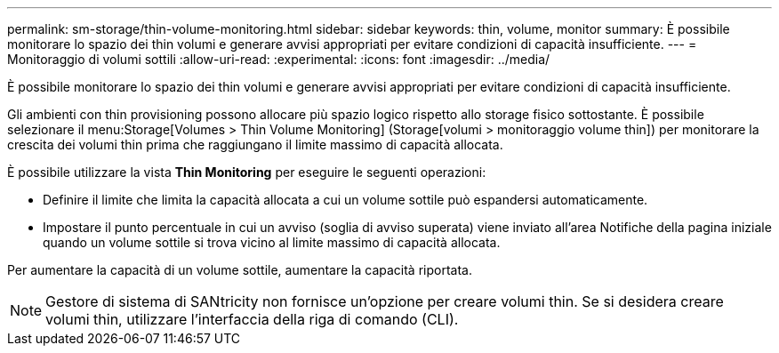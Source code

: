 ---
permalink: sm-storage/thin-volume-monitoring.html 
sidebar: sidebar 
keywords: thin, volume, monitor 
summary: È possibile monitorare lo spazio dei thin volumi e generare avvisi appropriati per evitare condizioni di capacità insufficiente. 
---
= Monitoraggio di volumi sottili
:allow-uri-read: 
:experimental: 
:icons: font
:imagesdir: ../media/


[role="lead"]
È possibile monitorare lo spazio dei thin volumi e generare avvisi appropriati per evitare condizioni di capacità insufficiente.

Gli ambienti con thin provisioning possono allocare più spazio logico rispetto allo storage fisico sottostante. È possibile selezionare il menu:Storage[Volumes > Thin Volume Monitoring] (Storage[volumi > monitoraggio volume thin]) per monitorare la crescita dei volumi thin prima che raggiungano il limite massimo di capacità allocata.

È possibile utilizzare la vista *Thin Monitoring* per eseguire le seguenti operazioni:

* Definire il limite che limita la capacità allocata a cui un volume sottile può espandersi automaticamente.
* Impostare il punto percentuale in cui un avviso (soglia di avviso superata) viene inviato all'area Notifiche della pagina iniziale quando un volume sottile si trova vicino al limite massimo di capacità allocata.


Per aumentare la capacità di un volume sottile, aumentare la capacità riportata.

[NOTE]
====
Gestore di sistema di SANtricity non fornisce un'opzione per creare volumi thin. Se si desidera creare volumi thin, utilizzare l'interfaccia della riga di comando (CLI).

====